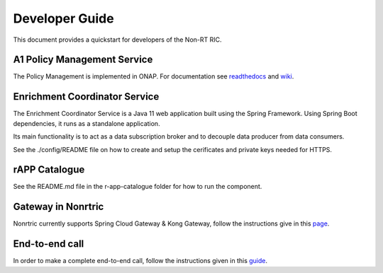 .. This work is licensed under a Creative Commons Attribution 4.0 International License.
.. SPDX-License-Identifier: CC-BY-4.0
.. Copyright (C) 2020 Nordix

Developer Guide
===============

This document provides a quickstart for developers of the Non-RT RIC.

A1 Policy Management Service
----------------------------

The Policy Management is implemented in ONAP. For documentation see `readthedocs`_ and `wiki`_.

.. _readthedocs: https://docs.onap.org/projects/onap-ccsdk-oran/en/latest/index.html
.. _wiki: https://wiki.onap.org/pages/viewpage.action?pageId=84644984

Enrichment Coordinator Service
------------------------------
The Enrichment Coordinator Service is a Java 11 web application built using the Spring Framework.
Using Spring Boot dependencies, it runs as a standalone application.

Its main functionality is to act as a data subscription broker and to decouple data 
producer from data consumers.

See the ./config/README file on how to create and setup the cerificates and private keys needed for HTTPS. 


rAPP Catalogue
--------------

See the README.md file in the r-app-catalogue folder for how to run the component.


Gateway in Nonrtric
-------------------
Nonrtric currently supports Spring Cloud Gateway & Kong Gateway, follow the instructions give in this `page`_.

.. _page: https://wiki.o-ran-sc.org/display/RICNR/Release+D


End-to-end call
---------------

In order to make a complete end-to-end call, follow the instructions given in this `guide`_.

.. _guide: https://wiki.o-ran-sc.org/pages/viewpage.action?pageId=12157166
